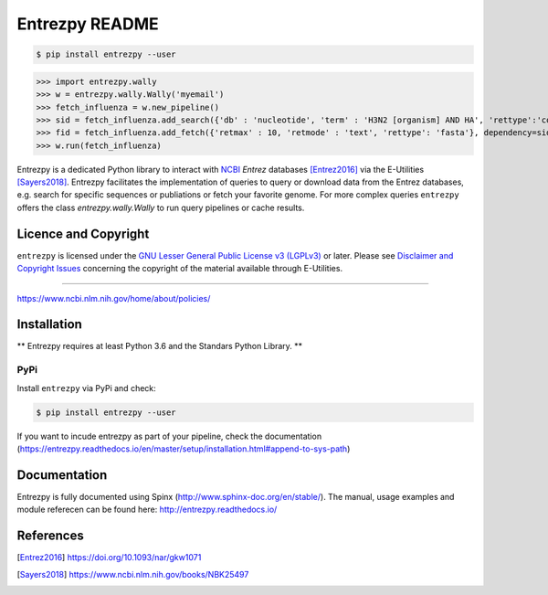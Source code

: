 Entrezpy README
==============

.. code::

  $ pip install entrezpy --user

>>> import entrezpy.wally
>>> w = entrezpy.wally.Wally('myemail')
>>> fetch_influenza = w.new_pipeline()
>>> sid = fetch_influenza.add_search({'db' : 'nucleotide', 'term' : 'H3N2 [organism] AND HA', 'rettype':'count', 'sort' : 'Date Released', 'mindate': 2000, 'maxdate':2019, 'datetype' : 'pdat'})
>>> fid = fetch_influenza.add_fetch({'retmax' : 10, 'retmode' : 'text', 'rettype': 'fasta'}, dependency=sid)
>>> w.run(fetch_influenza)

Entrezpy is a dedicated Python library to interact with NCBI_ `Entrez`
databases [Entrez2016]_ via the E-Utilities [Sayers2018]_. Entrezpy facilitates
the implementation of queries to query or download data from the Entrez
databases, e.g. search for specific sequences or publiations or fetch your
favorite genome. For more complex queries ``entrezpy`` offers the class
`entrezpy.wally.Wally` to run query pipelines or cache results.

Licence and Copyright
---------------------

``entrezpy`` is licensed under the `GNU Lesser General Public License v3
(LGPLv3)`_ or later. Please see `Disclaimer and Copyright Issues`_ concerning
the copyright of the material available through E-Utilities.

.. _ncbi-disclaimer:

.. _Disclaimer and Copyright Issues:
-------------------------------

https://www.ncbi.nlm.nih.gov/home/about/policies/

Installation
------------

** Entrezpy requires at least Python 3.6 and the Standars Python Library. **

PyPi
~~~~
Install ``entrezpy`` via PyPi and check:

.. code::

  $ pip install entrezpy --user

If you want to incude entrezpy as part of your pipeline, check the documentation
(https://entrezpy.readthedocs.io/en/master/setup/installation.html#append-to-sys-path)

Documentation
-------------

Entrezpy is fully documented using Spinx (http://www.sphinx-doc.org/en/stable/).
The manual, usage examples and module referecen can be found here: http://entrezpy.readthedocs.io/

References
----------

.. .. target-notes::

.. [Entrez2016] https://doi.org/10.1093/nar/gkw1071

.. [Sayers2018] https://www.ncbi.nlm.nih.gov/books/NBK25497

.. _NCBI: http://www.ncbi.nlm.nih.gov/

.. _GNU Lesser General Public License v3 (LGPLv3): https://www.gnu.org/licenses/lgpl-3.0.en.html
